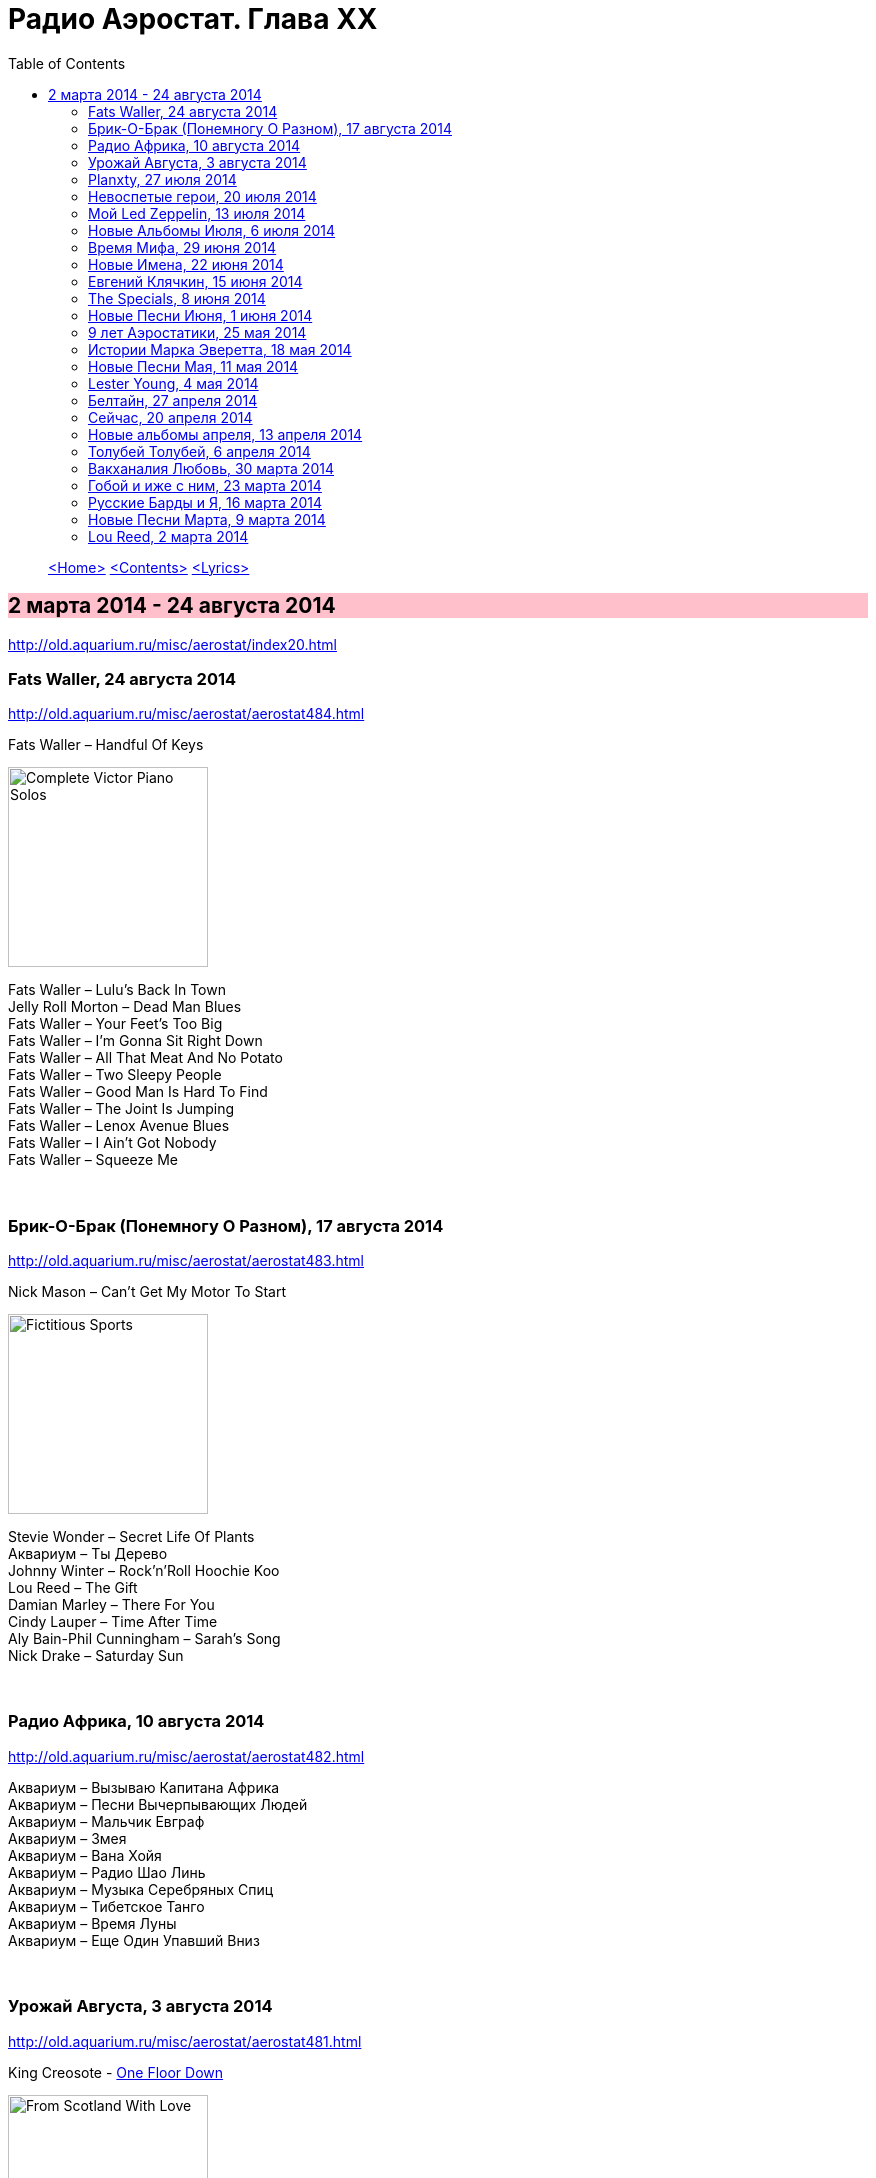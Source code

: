 = Радио Аэростат. Глава XX
:toc: left

> link:aerostat.html[<Home>]
> link:toc.html[<Contents>]
> link:lyrics.html[<Lyrics>]

== 2 марта 2014 - 24 августа 2014

<http://old.aquarium.ru/misc/aerostat/index20.html>

++++
<style>
h2 {
  background-color: #FFC0CB;
}
h3 {
  clear: both;
}
</style>
++++

=== Fats Waller, 24 августа 2014

<http://old.aquarium.ru/misc/aerostat/aerostat484.html>

.Fats Waller – Handful Of Keys
image:Fats Waller - Complete Victor Piano Solos/cover.jpg[Complete Victor Piano Solos,200,200,role="thumb left"]

[%hardbreaks]
Fats Waller – Lulu's Back In Town
Jelly Roll Morton – Dead Man Blues
Fats Waller – Your Feet's Too Big
Fats Waller – I'm Gonna Sit Right Down
Fats Waller – All That Meat And No Potato
Fats Waller – Two Sleepy People
Fats Waller – Good Man Is Hard To Find
Fats Waller – The Joint Is Jumping
Fats Waller – Lenox Avenue Blues
Fats Waller – I Ain't Got Nobody
Fats Waller – Squeeze Me

++++
<br clear="both">
++++

=== Брик-О-Брак (Понемногу О Разном), 17 августа 2014

<http://old.aquarium.ru/misc/aerostat/aerostat483.html>

.Nick Mason – Can't Get My Motor To Start
image:Nick Mason - Fictitious Sports/cover.jpg[Fictitious Sports,200,200,role="thumb left"]

[%hardbreaks]
Stevie Wonder – Secret Life Of Plants
Аквариум – Ты Дерево
Johnny Winter – Rock'n'Roll Hoochie Koo
Lou Reed – The Gift
Damian Marley – There For You
Cindy Lauper – Time After Time
Aly Bain-Phil Cunningham – Sarah's Song
Nick Drake – Saturday Sun

++++
<br clear="both">
++++

=== Радио Африка, 10 августа 2014

<http://old.aquarium.ru/misc/aerostat/aerostat482.html>

[%hardbreaks]
Аквариум – Вызываю Капитана Африка
Аквариум – Песни Вычерпывающих Людей
Аквариум – Мальчик Евграф
Аквариум – Змея
Аквариум – Вана Хойя
Аквариум – Радио Шао Линь
Аквариум – Музыка Серебряных Спиц
Аквариум – Тибетское Танго
Аквариум – Время Луны
Аквариум – Еще Один Упавший Вниз

++++
<br clear="both">
++++

=== Урожай Августа, 3 августа 2014

<http://old.aquarium.ru/misc/aerostat/aerostat481.html>

.King Creosote - link:King%20Creosote/King%20Creosote%202014%20-%20From%20Scotland%20With%20Love/lyrics/scotland.html#__one_floor_down[One Floor Down]
image:King Creosote/King Creosote 2014 - From Scotland With Love/cover.jpg[From Scotland With Love,200,200,role="thumb left"]

.Eno-Hyde – Cells & Bells
image:BRIAN ENO/2014 - High Life - w Karl Hyde/cover.jpg[High Life - w Karl Hyde,200,200,role="thumb left"]

.Richard Thompson – Walking On The Wire
image:RICHARD THOMPSON/1968_2009 - Walking on a Wire/cover.png[Walking on a Wire,200,200,role="thumb left"]

[%hardbreaks]
Mozart – Serenade #13. 3 – Menuett
Sinead O'Connor – Dense Water, Deeper Down
5 Seconds Of Summer – Don't Stop
Andrew Bird – Far From Any Road
OOIOO – Gamel Ninna Yama
Kip Moore – Somethin' Bout The Truck

++++
<br clear="both">
++++

=== Planxty, 27 июля 2014

<http://old.aquarium.ru/misc/aerostat/aerostat480.html>

.Planxty – Johnny Cope
image:PLANXTY/Planxty 1974 - Cold Blow and the Rainy Night/cover.jpg[Cold Blow and the Rainy Night,200,200,role="thumb left"]

.Planxty – Sweet Thames Flow Softly
image:PLANXTY/Planxty 1973 - Planxty/cover.jpg[Planxty,200,200,role="thumb left"]

.Planxty – Hewlett
image:PLANXTY/Planxty 1973 - The Well Below The Valley/cover.jpg[The Well Below The Valley,200,200,role="thumb left"]

.Planxty – The Irish Marche
image:PLANXTY/Words and Music/cover.jpg[Words and Music,200,200,role="thumb left"]

++++
<br clear="both">
++++

[%hardbreaks]
Planxty – Out On The Ocean/Toicfaidh Tu Abhaile
Planxty – Dennis Murphy's Polka
Planxty – The Jolly Beggar
Planxty – Bean Phaidin
Planxty – True Love Knows No Season

++++
<br clear="both">
++++

=== Невоспетые герои, 20 июля 2014

<http://old.aquarium.ru/misc/aerostat/aerostat479.html>

.Neil Innes – How Sweet To Be An Idiot
image:Neil Innes - How Sweet To Be An Idiot/folder.jpg[How Sweet To Be An Idiot,200,200,role="thumb left"]

.Howlin' Wolf – Spoonful
image:Howlin Wolf - His Best/cover.jpg[His Best,200,200,role="thumb left"]

.Fats Waller – Ain't Misbehaving
image:Fats Waller - Complete Victor Piano Solos/cover.jpg[Complete Victor Piano Solos,200,200,role="thumb left"]

.Nick Mason – Hot River
image:Nick Mason - Fictitious Sports/cover.jpg[Fictitious Sports,200,200,role="thumb left"]

++++
<br clear="both">
++++

.J.S.Bach – English Suite 2.VI
image:BACH/Bach English Suites Leonardt/cover.jpg[Bach English Suites Leonardt,200,200,role="thumb left"]

[%hardbreaks]
John Sebastian – Rainbows All Over Yb
J.S.Bach – English Suite 1.V
Buzzcocks – Ever Fallen In Love?
Gram Parsons – Brass Buttons
Matia Bazar – Vacanze Romane
J.S.Bach – English Suite 2.VI

++++
<br clear="both">
++++

=== Мой Led Zeppelin, 13 июля 2014

<http://old.aquarium.ru/misc/aerostat/aerostat478.html>

.Led Zeppelin - Houses Of The Holy
image:LED ZEPPELIN/Led Zeppelin - Physical Graffiti/Physical Graffiti.jpg[Physical Graffiti,200,200,role="thumb left"]

.Led Zeppelin – Celebration Day
image:LED ZEPPELIN/Led Zeppelin - III/III.jpg[III,200,200,role="thumb left"]

.Led Zeppelin – Dancing Days
image:LED ZEPPELIN/Led Zeppelin - House Of The Holy/House Of The Holy.jpg[House Of The Holy,200,200,role="thumb left"]

.Led Zeppelin – Good Times Bad Times
image:LED ZEPPELIN/Led Zeppelin - I/Led Zeppelin.jpg[I,200,200,role="thumb left"]

++++
<br clear="both">
++++

[%hardbreaks]
Led Zeppelin – Tangerine
Led Zeppelin – Immigrant
Led Zeppelin – Since I've Been Loving You
Led Zeppelin – In The Light

++++
<br clear="both">
++++

=== Новые Альбомы Июля, 6 июля 2014

<http://old.aquarium.ru/misc/aerostat/aerostat477.html>

.Tom Petty – U Get Me High
image:TOM PETTY/2014 - Hypnotic Eye/Folder.jpg[Hypnotic Eye,200,200,role="thumb left"]

.Robert Plant – Rainbow
image:ROBERT PLANT/2014 - Lullaby and the ceaseless roar/cover.jpg[Lullaby and the ceaseless roar,200,200,role="thumb left"]

[%hardbreaks]
Arthur Brown – Zim Zam Zim
Arthur Brown – The Unknown
Jan Rohrweg – Opening: Dreamland Of Love
R.E.M. – Favourite Writer
9bach – Pa Le?
Led Zeppelin – Key To The Highway
Leisure Society – Colombia
R.E.M. – Yellow River

++++
<br clear="both">
++++

=== Время Мифа, 29 июня 2014

<http://old.aquarium.ru/misc/aerostat/aerostat476.html>

.Cocteau Twins – Watchlar
image:Cocteau Twins/Cocteau Twins - 1991 CD Single Box Set/Cocteau Twins - 09 Iceblink Luck/covers.jpg[09 Iceblink Luck,200,200,role="thumb left"]

.Jethro Tull - link:JETHRO%20TULL/Jethro%20Tull%20-%20Heavy%20Horses/lyrics/horses.html#_acres_wild[Acres Wild]
image:JETHRO TULL/Jethro Tull - Heavy Horses/cover.jpg[Heavy Horses,200,200,role="thumb left"]

.Beatles - link:THE%20BEATLES/1966%20-%20Revolver/lyrics/revolver.html#_here_there_and_everywhere[Here There And Everywhere]
image:THE BEATLES/1966 - Revolver/cover.jpg[Revolver,200,200,role="thumb left"]

.Idle Race – The End Of The Road
image:Idle Race/Birthday Party/Folder.jpg[Birthday Party,200,200,role="thumb left"]

++++
<br clear="both">
++++

[%hardbreaks]
Rolling Stones – 2000 Light Years From Home
Buxtehude – Toccata In G Major
Paul McCartney – Cafe On The Left Banke
Jimi Hendrix – Bold As Love
Robin Laing – Summer Of '46
Jethro Tull – Look Into The Sun

++++
<br clear="both">
++++

=== Новые Имена, 22 июня 2014

<http://old.aquarium.ru/misc/aerostat/aerostat475.html>

[%hardbreaks]
Bombay Bicycle Club – Feel
St. Vincent – Cruel
Burial – Forgive
Sleaford Mods – 14 Day Court
Julie Fowlis – Smeorath Chlann
Malawi Mouse Boys – Ndiyamika
Elizabeth Fraser – At Last I'm Free
Riviere Noir – Bate Longe
Malawi Mouse Boys – Machimo Anga Ngambir

++++
<br clear="both">
++++

=== Евгений Клячкин, 15 июня 2014

<http://old.aquarium.ru/misc/aerostat/aerostat474.html>

[%hardbreaks]
Евгений Клячкин – Не Гляди Назад, Не Гляди
Евгений Клячкин – Сигаретой Опиши Колечко
Евгений Клячкин – Cидишь Беременная Бледная
Евгений Клячкин – Псков
Евгений Клячкин – Поиски Тепла
Евгений Клячкин – Песня О Правах
Евгений Клячкин – Мелодия В Ритме Лодки
Евгений Клячкин – Романс Князя Мышкина
Евгений Клячкин – Письма Римскому Другу
Евгений Клячкин – Романс Черта
Евгений Клячкин – Прощание
Евгений Клячкин – Зимний Сон

++++
<br clear="both">
++++

=== The Specials, 8 июня 2014

<http://old.aquarium.ru/misc/aerostat/aerostat473.html>

.The Specials - link:Specials/Encore%20(Deluxe)/lyrics/encore.html#_gangsters[Gangsters]
image:Specials/Encore (Deluxe)/cover.jpg[Encore (Deluxe),200,200,role="thumb left"]

[%hardbreaks]
The Specials – (Dawning Of A) New Era
The Specials – Too Much Too Young
The Specials – Hey Little Rich Girl
The Specials – International Jet Set
The Specials – Ghost Town
The Specials – You're Wondering Now
The Specials – Blank Expression
The Specials – A Message To You Rudy
The Specials – Enjoy Yourself

++++
<br clear="both">
++++

=== Новые Песни Июня, 1 июня 2014

<http://old.aquarium.ru/misc/aerostat/aerostat472.html>

.Morrissey – World Peace Is None Of Your Business
image:MORRISSEY/2014 - World Peace Is None Of Your Business/cover.jpg[World Peace Is None Of Your Business,200,200,role="thumb left"]

.Specials - link:Specials/Encore%20(Deluxe)/lyrics/encore.html#_friday_night_saturday_morning[Friday Night Saturday Morning]
image:Specials/Encore (Deluxe)/cover.jpg[Encore (Deluxe),200,200,role="thumb left"]

.Anoushka Shankar – River Pulse
image:Anoushka Shankar - Traces of You/Cover.jpg[Traces of You,200,200,role="thumb left"]

[%hardbreaks]
Chrissie Hynde – Dark Sunglasses
Anoushka Shankar – Fathers
Eno/Hyde – Daddy's Car
Carlene Carter – Little Black Train
Lee Perry – Copy This And Copy That
Tune-Yards – Water Fountain
БГ – Поутру В Поле

++++
<br clear="both">
++++

=== 9 лет Аэростатики, 25 мая 2014

<http://old.aquarium.ru/misc/aerostat/aerostat471.html>

.Jethro Tull – Reasons For Waiting
image:JETHRO TULL/Jethro Tull - Stand Up/cover.jpg[Stand Up,200,200,role="thumb left"]

.Mary Hopkin – Sparrow
image:MARY HOPKIN/Mary Hopkin - Those Were The Days/cover.jpg[Those Were The Days,200,200,role="thumb left"]

.George Harrison – Life Itself
image:GEORGE HARRISON/George Harrison - Somewhere In England/cover.jpg[Somewhere In England,200,200,role="thumb left"]

.Red Hot Chili Peppers – Someone
image:RED HOT CHILI PEPPERS/Red Hot Chilli Peppers - Unpublished Songs/cover.jpg[Unpublished Songs,200,200,role="thumb left"]

++++
<br clear="both">
++++

.Cure – Friday I'm In Love
image:THE CURE/1992 - Wish/cover.jpg[Wish,200,200,role="thumb left"]

[%hardbreaks]
Manfred Mann – My Name Is Jack
Eric Burdon – Orange And Red Beams
Van Morrison – Into The Mystic
Jeff Lynne – Blown Away
Debussy – Clair De Lune

++++
<br clear="both">
++++

=== Истории Марка Эверетта, 18 мая 2014

<http://old.aquarium.ru/misc/aerostat/aerostat470.html>

[%hardbreaks]
Eels – Where I'm At
Eels – Parallels
Eels – Lockdown Hurricane
Eels – Series Of Misunderstandings
Eels – A Swallow In The Sun
Eels – Kindred Spirits
Eels – Dead Reckoning
Eels – Agatha Chang
Eels – Gentlemen's Choice
Eels – Where I'm From
Eels – Answers
Eels – Where I'm Going

++++
<br clear="both">
++++

=== Новые Песни Мая, 11 мая 2014

<http://old.aquarium.ru/misc/aerostat/aerostat469.html>

[%hardbreaks]
Ziggy Marley – I Get Up
Jack White – Lazaretto
Ian Anderson – Heavy Metals
Woods – Twin Steps
William S. Burroughs – Virus B-23
Jesca Hoop – Tulip (Undressed)
Toumani-Sidki Diabate – Rachid Ouiguini
Liars – Mask Maker
Johnny Cash – Out Among The Stars
Ziggy Marley – Fly Rasta

++++
<br clear="both">
++++

=== Lester Young, 4 мая 2014

<http://old.aquarium.ru/misc/aerostat/aerostat468.html>

[%hardbreaks]
Lester Young – Ad Lib Blues
Lester Young – I Can't Get Started
Lester Young – Almost Like Being In Love
Lester Young – Come Rain Or Come Shine
Lester Young – Prisoner Of Love
Lester Young – Who Wants Love?
Lester Young – On The Sunny Side Of The Street
Lester Young – Stardust
Lester Young – These Foolish Thing
Lester Young – On The Sunny Side Of The Street

++++
<br clear="both">
++++

=== Белтайн, 27 апреля 2014

<http://old.aquarium.ru/misc/aerostat/aerostat467.html>

.Steeleye Span – Weary Cutters
image:STEELEYE SPAN/Steeleye Span - Commoners Crown/cover.jpg[Commoners Crown,200,200,role="thumb left"]

[%hardbreaks]
Barleyjuice – Fiddlers Green
David Munroe/Early Music – Faerie Round
Martyn Bennett – The Magic Flute
Hedningarna – Tappmarschen
Joemy Wilson – The Ash Grove
Lunasa – Autumn Child
Robin Williamson – Road The Gypsies Go
Robin Laing – The Unquiet Grave
Richard Thompson/Phil Pickett – Short
Andy M. Stewart – Heart Of The Home

++++
<br clear="both">
++++

=== Сейчас, 20 апреля 2014

<http://old.aquarium.ru/misc/aerostat/aerostat466.html>

.REM. – Make It All Okay
image:REM/REM - Around the Sun/cover.jpg[Around the Sun,200,200,role="thumb left"]

.Donovan - link:DONOVAN/Donovan%20-%20A%20Gift%20From%20a%20Flower%20to%20a%20Garden/lyrics/gift.html#_oh_gosh[Oh Gosh]
image:DONOVAN/Donovan - A Gift From a Flower to a Garden/cover.jpg[A Gift From a Flower to a Garden,200,200,role="thumb left"]

.Paul McCartney – This One
image:PAUL MCCARTNEY/The Best Of/Folder.jpg[The Best Of,200,200,role="thumb left"]

[%hardbreaks]
Charpantier – Te Deum
Paisible – Sonata In D. Allegro
Radik Tyulush – Solchur Suurum
David Bowie – Time
John Martyn – Sweet Little Mystery
J.S. Bach – Piano Concerto #2
Weepies – All That Beauty 

++++
<br clear="both">
++++

=== Новые альбомы апреля, 13 апреля 2014

<http://old.aquarium.ru/misc/aerostat/aerostat465.html>

[%hardbreaks]
Quilt – Eye Of The Pearl
Metronomy – Monstrous
Noah Gundersen – Time Moves Quickly
Elbow – Fly Boy Blue/Lunette
БГ – Голубиное Слово
Jack Bruce – Hidden Cities
Tyrannosaurus Rex – Oh Baby
Daltrey/Johnson – Ice On The Motorway
Stephen Malkmus & The Jicks – Lariat

++++
<br clear="both">
++++

=== Толубей Толубей, 6 апреля 2014

<http://old.aquarium.ru/misc/aerostat/aerostat464.html>

Eels - link:EELS/Eels%20-%202014%20-%20The%20cautionary%20tales%20of%20Mark%20Oliver%20Everett%20-%20CD%201/lyrics/tales.html#_mistakes_of_my_youth[Mistakes Of My Youth]
image:EELS/Eels - 2014 - The cautionary tales of Mark Oliver Everett - CD 1/cover.jpg[2014 - The cautionary tales of Mark Oliver Everett - CD 1,200,200,role="thumb left"]

.George Harrison – Just For Today
image:GEORGE HARRISON/George Harrison - Cloud Nine/cover.jpg[Cloud Nine,200,200,role="thumb left"]

[%hardbreaks]
Jackson Browne – Take It Easy
Skrillex – All Is Fair In Love And Brostep
Frank Zappa – Zombie Woof
Johnny Winter – Rock Me Baby
Red Hot Chili Peppers – Funny Face
БГ – Пришел Пить Воду

++++
<br clear="both">
++++

=== Вакханалия Любовь, 30 марта 2014

<http://old.aquarium.ru/misc/aerostat/aerostat463.html>

.Paul Simon – Something So Right
image:PAUL SIMON/1973 - There Goes Rhymin Simon/Folder.jpg[There Goes Rhymin Simon,200,200,role="thumb left"]

.Traveling Wilburys - link:Traveling%20Wilburys%20-%20Volume%203/lyrics/wilburys3.html#_you_took_my_breath_away[You Took My Breath Away]
image:Traveling Wilburys - Volume 3/cover.jpg[Volume 3,200,200,role="thumb left"]

.Cardigans – Beautiful One
image:The Cardigans - Life/cover.jpg[Life,200,200,role="thumb left"]

.Procol Harum – The Rum Tale
image:PROCOL HARUM/1973 - Grand Hotel/images.jpg[Grand Hotel,200,200,role="thumb left"]

++++
<br clear="both">
++++

.Beatles – All My Loving
image:THE BEATLES/Live at the BBC/cover.jpg[Live at the BBC,200,200,role="thumb left"]

[%hardbreaks]
Bryan Ferry – Sweet And Lovely
Elvis Presley – It's Now Or Never
Rolling Stones – Parachute Woman
John Renbourne – Bunyan's Hymn
Magnetic Fields – Busby Berkeley Dreams
Jeff Lynne – She

++++
<br clear="both">
++++

=== Гобой и иже с ним, 23 марта 2014

<http://old.aquarium.ru/misc/aerostat/aerostat462.html>

[%hardbreaks]
Carl Ditters – Maj
Ustad Bismilla Khan – Dhun
Djivan Gasparyan – Tonight
David Munrow – Paduana From Banchetto
Handel – Oboe Concerto #3 (Largo)
Tanita Tikaram – Twist In My Sobriety
Oregon – Cane Fields
БГ Бэнд – Никита Рязанский
Van Morrison – Got To Go Back
J.S.Bach – Concerto In A Maj For Oboe

++++
<br clear="both">
++++

=== Русские Барды и Я, 16 марта 2014

<http://old.aquarium.ru/misc/aerostat/aerostat461.html>

[%hardbreaks]
Высоцкий – Дела
Высоцкий – Нейтральная Полоса
Окуджава – Песенка Веселого Солдата
Высоцкий – Старый Дом
Кукин – Город
Городницкий – Деревянные Города
Высоцкий – Я Не Люблю
Галич – Красный Треугольник
Окуджава – Ворон
Клячкин – Грустная Песенка О Городских Влюбленных
Клячкин – Ах, Улыбнись
Окуджава – Грузинская Песня
Клячкин – Мокрый Вальс

++++
<br clear="both">
++++

=== Новые Песни Марта, 9 марта 2014

<http://old.aquarium.ru/misc/aerostat/aerostat460.html>

.Villagers – Occupy Your Mind
image:VILLAGERS/Villagers/cover.jpg[Villagers,200,200,role="thumb left"]

.Krishna Das – 4 Am Hanuman Chalisa
image:KRISHNA DAS/Kirtan Wallah/cover.jpg[Kirtan Wallah,200,200,role="thumb left"]

.Get The Blessing – Viking Death Moped
image:Get The Blessing - Lope and Antilope/Lope and Antilope.jpg[Lope and Antilope,200,200,role="thumb left"]

[%hardbreaks]
Penguin Cafe – Radio Bemba
Snowbird – All Wishes Are Ghosts
Catrin Finch/Seckou Keita – Bamba
Сплин – Мысль
Sheryl Crow – Easy

++++
<br clear="both">
++++

=== Lou Reed, 2 марта 2014

<http://old.aquarium.ru/misc/aerostat/aerostat459.html>

[%hardbreaks]
Lou Reed – Vicious
Lou Reed – Venus In Furs
Lou Reed – Waiting For My Man
Lou Reed – Walk On The Wild Side
Lou Reed – Man Of Good Fortune
Lou Reed – Metal Machine Music Pt.1
Lou Reed – How Do You Think It Feels?
Lou Reed – Dirty Blvd
Lou Reed – Caroline Says
Lou Reed – Goodnight Ladies

---

> link:aerostat.html[<Home>]
> link:toc.html[<Contents>]
> link:lyrics.html[<Lyrics>]
